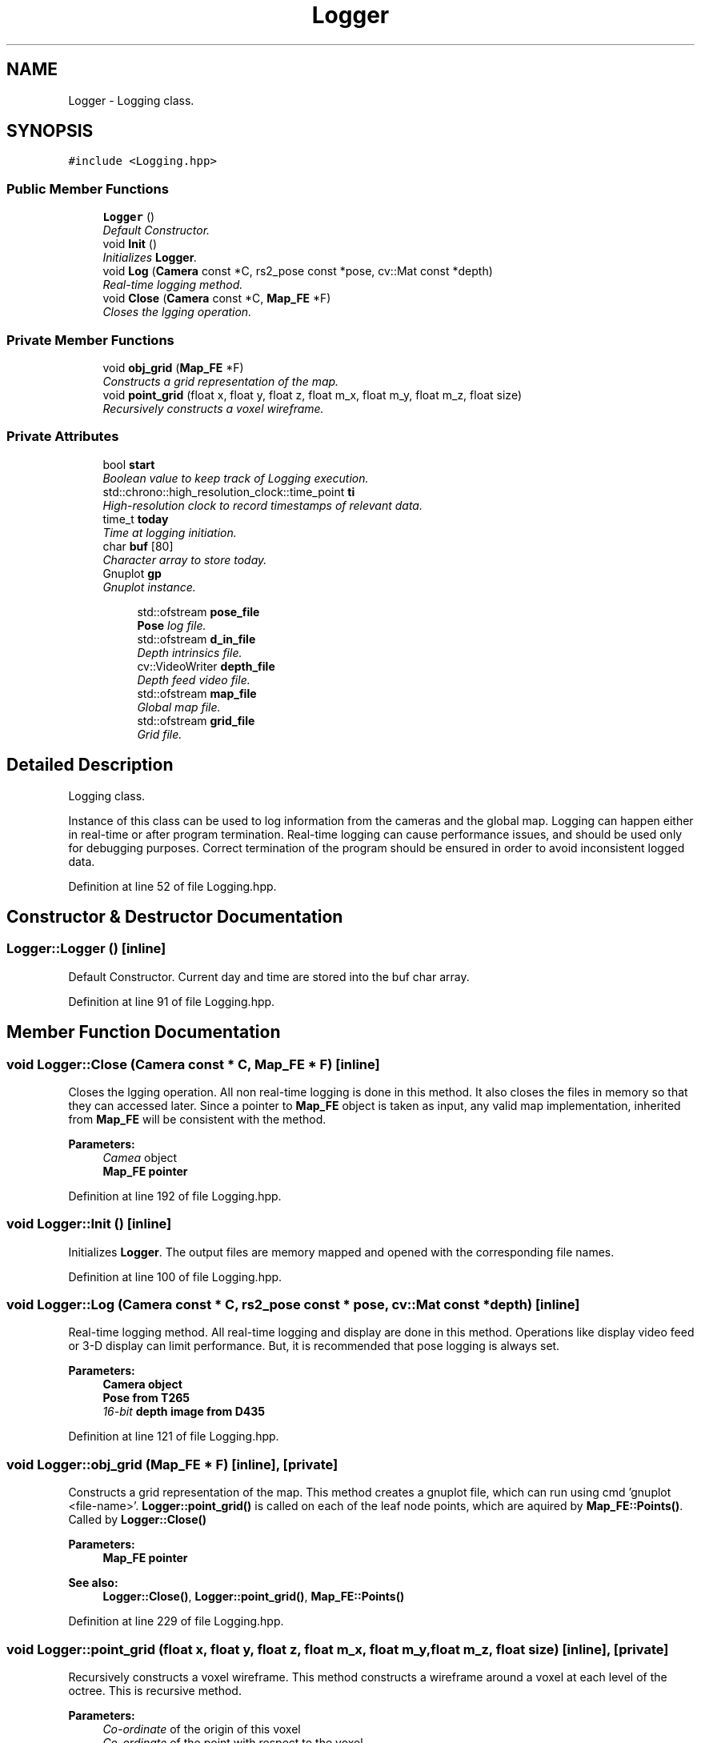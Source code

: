 .TH "Logger" 3 "Thu Aug 8 2019" "Mapping" \" -*- nroff -*-
.ad l
.nh
.SH NAME
Logger \- Logging class\&.  

.SH SYNOPSIS
.br
.PP
.PP
\fC#include <Logging\&.hpp>\fP
.SS "Public Member Functions"

.in +1c
.ti -1c
.RI "\fBLogger\fP ()"
.br
.RI "\fIDefault Constructor\&. \fP"
.ti -1c
.RI "void \fBInit\fP ()"
.br
.RI "\fIInitializes \fBLogger\fP\&. \fP"
.ti -1c
.RI "void \fBLog\fP (\fBCamera\fP const *C, rs2_pose const *pose, cv::Mat const *depth)"
.br
.RI "\fIReal-time logging method\&. \fP"
.ti -1c
.RI "void \fBClose\fP (\fBCamera\fP const *C, \fBMap_FE\fP *F)"
.br
.RI "\fICloses the lgging operation\&. \fP"
.in -1c
.SS "Private Member Functions"

.in +1c
.ti -1c
.RI "void \fBobj_grid\fP (\fBMap_FE\fP *F)"
.br
.RI "\fIConstructs a grid representation of the map\&. \fP"
.ti -1c
.RI "void \fBpoint_grid\fP (float x, float y, float z, float m_x, float m_y, float m_z, float size)"
.br
.RI "\fIRecursively constructs a voxel wireframe\&. \fP"
.in -1c
.SS "Private Attributes"

.in +1c
.ti -1c
.RI "bool \fBstart\fP"
.br
.RI "\fIBoolean value to keep track of Logging execution\&. \fP"
.ti -1c
.RI "std::chrono::high_resolution_clock::time_point \fBti\fP"
.br
.RI "\fIHigh-resolution clock to record timestamps of relevant data\&. \fP"
.ti -1c
.RI "time_t \fBtoday\fP"
.br
.RI "\fITime at logging initiation\&. \fP"
.ti -1c
.RI "char \fBbuf\fP [80]"
.br
.RI "\fICharacter array to store today\&. \fP"
.ti -1c
.RI "Gnuplot \fBgp\fP"
.br
.RI "\fIGnuplot instance\&. \fP"
.in -1c
.PP
.RI "\fB\fP"
.br

.in +1c
.in +1c
.ti -1c
.RI "std::ofstream \fBpose_file\fP"
.br
.RI "\fI\fBPose\fP log file\&. \fP"
.ti -1c
.RI "std::ofstream \fBd_in_file\fP"
.br
.RI "\fIDepth intrinsics file\&. \fP"
.ti -1c
.RI "cv::VideoWriter \fBdepth_file\fP"
.br
.RI "\fIDepth feed video file\&. \fP"
.ti -1c
.RI "std::ofstream \fBmap_file\fP"
.br
.RI "\fIGlobal map file\&. \fP"
.ti -1c
.RI "std::ofstream \fBgrid_file\fP"
.br
.RI "\fIGrid file\&. \fP"
.in -1c
.in -1c
.SH "Detailed Description"
.PP 
Logging class\&. 

Instance of this class can be used to log information from the cameras and the global map\&. Logging can happen either in real-time or after program termination\&. Real-time logging can cause performance issues, and should be used only for debugging purposes\&. Correct termination of the program should be ensured in order to avoid inconsistent logged data\&. 
.PP
Definition at line 52 of file Logging\&.hpp\&.
.SH "Constructor & Destructor Documentation"
.PP 
.SS "Logger::Logger ()\fC [inline]\fP"

.PP
Default Constructor\&. Current day and time are stored into the buf char array\&. 
.PP
Definition at line 91 of file Logging\&.hpp\&.
.SH "Member Function Documentation"
.PP 
.SS "void Logger::Close (\fBCamera\fP const * C, \fBMap_FE\fP * F)\fC [inline]\fP"

.PP
Closes the lgging operation\&. All non real-time logging is done in this method\&. It also closes the files in memory so that they can accessed later\&. Since a pointer to \fBMap_FE\fP object is taken as input, any valid map implementation, inherited from \fBMap_FE\fP will be consistent with the method\&. 
.PP
\fBParameters:\fP
.RS 4
\fICamea\fP object 
.br
\fI\fBMap_FE\fP\fP pointer 
.RE
.PP

.PP
Definition at line 192 of file Logging\&.hpp\&.
.SS "void Logger::Init ()\fC [inline]\fP"

.PP
Initializes \fBLogger\fP\&. The output files are memory mapped and opened with the corresponding file names\&. 
.PP
Definition at line 100 of file Logging\&.hpp\&.
.SS "void Logger::Log (\fBCamera\fP const * C, rs2_pose const * pose, cv::Mat const * depth)\fC [inline]\fP"

.PP
Real-time logging method\&. All real-time logging and display are done in this method\&. Operations like display video feed or 3-D display can limit performance\&. But, it is recommended that pose logging is always set\&. 
.PP
\fBParameters:\fP
.RS 4
\fI\fBCamera\fP\fP object 
.br
\fI\fBPose\fP\fP from T265 
.br
\fI16-bit\fP depth image from D435 
.RE
.PP

.PP
Definition at line 121 of file Logging\&.hpp\&.
.SS "void Logger::obj_grid (\fBMap_FE\fP * F)\fC [inline]\fP, \fC [private]\fP"

.PP
Constructs a grid representation of the map\&. This method creates a gnuplot file, which can run using cmd 'gnuplot <file-name>'\&. \fBLogger::point_grid()\fP is called on each of the leaf node points, which are aquired by \fBMap_FE::Points()\fP\&. Called by \fBLogger::Close()\fP 
.PP
\fBParameters:\fP
.RS 4
\fI\fBMap_FE\fP\fP pointer 
.RE
.PP
\fBSee also:\fP
.RS 4
\fBLogger::Close()\fP, \fBLogger::point_grid()\fP, \fBMap_FE::Points()\fP 
.RE
.PP

.PP
Definition at line 229 of file Logging\&.hpp\&.
.SS "void Logger::point_grid (float x, float y, float z, float m_x, float m_y, float m_z, float size)\fC [inline]\fP, \fC [private]\fP"

.PP
Recursively constructs a voxel wireframe\&. This method constructs a wireframe around a voxel at each level of the octree\&. This is recursive method\&. 
.PP
\fBParameters:\fP
.RS 4
\fICo-ordinate\fP of the origin of this voxel 
.br
\fICo-ordinate\fP of the point with respect to the voxel 
.br
\fISize\fP of the voxel at the current level 
.RE
.PP
\fBSee also:\fP
.RS 4
\fBLogger::obj_grid()\fP 
.RE
.PP

.PP
Definition at line 260 of file Logging\&.hpp\&.
.SH "Member Data Documentation"
.PP 
.SS "char Logger::buf[80]\fC [private]\fP"

.PP
Character array to store today\&. 
.PP
Definition at line 65 of file Logging\&.hpp\&.
.SS "std::ofstream Logger::d_in_file\fC [private]\fP"

.PP
Depth intrinsics file\&. 
.PP
Definition at line 74 of file Logging\&.hpp\&.
.SS "cv::VideoWriter Logger::depth_file\fC [private]\fP"

.PP
Depth feed video file\&. 
.PP
Definition at line 76 of file Logging\&.hpp\&.
.SS "Gnuplot Logger::gp\fC [private]\fP"

.PP
Gnuplot instance\&. 
.PP
Definition at line 84 of file Logging\&.hpp\&.
.SS "std::ofstream Logger::grid_file\fC [private]\fP"

.PP
Grid file\&. 
.PP
Definition at line 80 of file Logging\&.hpp\&.
.SS "std::ofstream Logger::map_file\fC [private]\fP"

.PP
Global map file\&. 
.PP
Definition at line 78 of file Logging\&.hpp\&.
.SS "std::ofstream Logger::pose_file\fC [private]\fP"

.PP
\fBPose\fP log file\&. Output log files 
.PP
Definition at line 72 of file Logging\&.hpp\&.
.SS "bool Logger::start\fC [private]\fP"

.PP
Boolean value to keep track of Logging execution\&. 
.PP
Definition at line 57 of file Logging\&.hpp\&.
.SS "std::chrono::high_resolution_clock::time_point Logger::ti\fC [private]\fP"

.PP
High-resolution clock to record timestamps of relevant data\&. 
.PP
Definition at line 60 of file Logging\&.hpp\&.
.SS "time_t Logger::today\fC [private]\fP"

.PP
Time at logging initiation\&. 
.PP
Definition at line 63 of file Logging\&.hpp\&.

.SH "Author"
.PP 
Generated automatically by Doxygen for Mapping from the source code\&.
